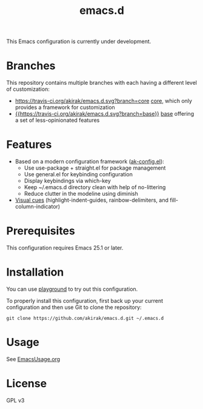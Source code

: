 #+title: emacs.d

This Emacs configuration is currently under development.

* Branches
This repository contains multiple branches with each having a different level of customization:
- [[https://travis-ci.org/akirak/emacs.d.svg?branch=core]] [[https://github.com/akirak/emacs.d/tree/core][core]], which only provides a framework for customization
- [[https://travis-ci.org/akirak/emacs.d][{{https://travis-ci.org/akirak/emacs.d.svg?branch=base}}]] [[https://github.com/akirak/emacs.d/tree/base][base]] offering a set of less-opinionated features

* Features
- Based on a modern configuration framework ([[file:lisp/ak-config.el][ak-config.el]]):
  - Use use-package + straight.el for package management
  - Use general.el for keybinding configuration
  - Display keybindings via which-key
  - Keep ~/.emacs.d directory clean with help of no-littering 
  - Reduce clutter in the modeline using diminish
- [[file:lisp/ak-visual-cues.el][Visual cues]] (highlight-indent-guides, rainbow-delimiters, and fill-column-indicator)

* Prerequisites
This configuration requires Emacs 25.1 or later. 
    
* Installation
You can use [[https://github.com/akirak/emacs-playground][playground]] to try out this configuration.

To properly install this configuration, first back up your current configuration and then use Git to clone the repository: 
#+BEGIN_SRC
git clone https://github.com/akirak/emacs.d.git ~/.emacs.d 
#+END_SRC

* Usage
See [[file:EmacsUsage.org][EmacsUsage.org]]

* License
GPL v3
